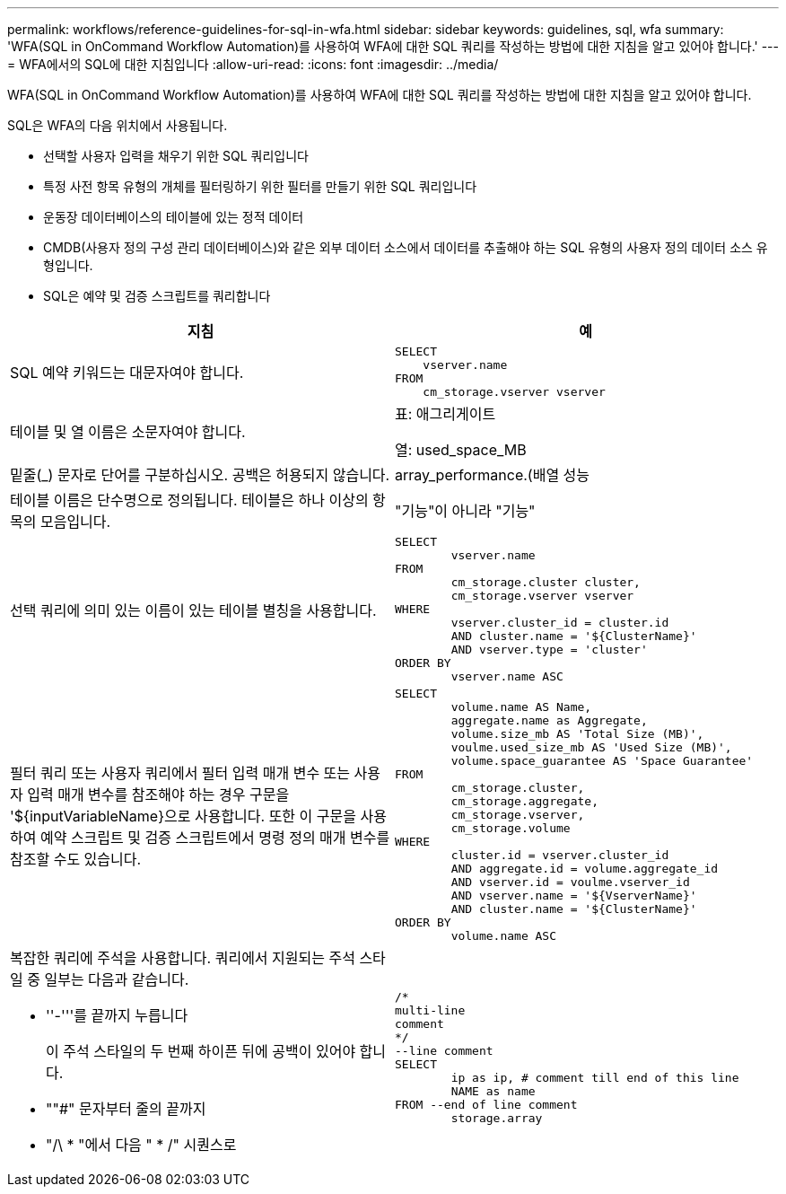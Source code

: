 ---
permalink: workflows/reference-guidelines-for-sql-in-wfa.html 
sidebar: sidebar 
keywords: guidelines, sql, wfa 
summary: 'WFA(SQL in OnCommand Workflow Automation)를 사용하여 WFA에 대한 SQL 쿼리를 작성하는 방법에 대한 지침을 알고 있어야 합니다.' 
---
= WFA에서의 SQL에 대한 지침입니다
:allow-uri-read: 
:icons: font
:imagesdir: ../media/


[role="lead"]
WFA(SQL in OnCommand Workflow Automation)를 사용하여 WFA에 대한 SQL 쿼리를 작성하는 방법에 대한 지침을 알고 있어야 합니다.

SQL은 WFA의 다음 위치에서 사용됩니다.

* 선택할 사용자 입력을 채우기 위한 SQL 쿼리입니다
* 특정 사전 항목 유형의 개체를 필터링하기 위한 필터를 만들기 위한 SQL 쿼리입니다
* 운동장 데이터베이스의 테이블에 있는 정적 데이터
* CMDB(사용자 정의 구성 관리 데이터베이스)와 같은 외부 데이터 소스에서 데이터를 추출해야 하는 SQL 유형의 사용자 정의 데이터 소스 유형입니다.
* SQL은 예약 및 검증 스크립트를 쿼리합니다


[cols="2*"]
|===
| 지침 | 예 


 a| 
SQL 예약 키워드는 대문자여야 합니다.
 a| 
[listing]
----
SELECT
    vserver.name
FROM
    cm_storage.vserver vserver
----


 a| 
테이블 및 열 이름은 소문자여야 합니다.
 a| 
표: 애그리게이트

열: used_space_MB



 a| 
밑줄(_) 문자로 단어를 구분하십시오. 공백은 허용되지 않습니다.
 a| 
array_performance.(배열 성능



 a| 
테이블 이름은 단수명으로 정의됩니다. 테이블은 하나 이상의 항목의 모음입니다.
 a| 
"기능"이 아니라 "기능"



 a| 
선택 쿼리에 의미 있는 이름이 있는 테이블 별칭을 사용합니다.
 a| 
[listing]
----
SELECT
	vserver.name
FROM
	cm_storage.cluster cluster,
	cm_storage.vserver vserver
WHERE
	vserver.cluster_id = cluster.id
	AND cluster.name = '${ClusterName}'
	AND vserver.type = 'cluster'
ORDER BY
	vserver.name ASC
----


 a| 
필터 쿼리 또는 사용자 쿼리에서 필터 입력 매개 변수 또는 사용자 입력 매개 변수를 참조해야 하는 경우 구문을 '$\{inputVariableName}으로 사용합니다. 또한 이 구문을 사용하여 예약 스크립트 및 검증 스크립트에서 명령 정의 매개 변수를 참조할 수도 있습니다.
 a| 
[listing]
----
SELECT
	volume.name AS Name,
	aggregate.name as Aggregate,
	volume.size_mb AS 'Total Size (MB)',
	voulme.used_size_mb AS 'Used Size (MB)',
	volume.space_guarantee AS 'Space Guarantee'
FROM
	cm_storage.cluster,
	cm_storage.aggregate,
	cm_storage.vserver,
	cm_storage.volume
WHERE
	cluster.id = vserver.cluster_id
	AND aggregate.id = volume.aggregate_id
	AND vserver.id = voulme.vserver_id
	AND vserver.name = '${VserverName}'
	AND cluster.name = '${ClusterName}'
ORDER BY
	volume.name ASC
----


 a| 
복잡한 쿼리에 주석을 사용합니다. 쿼리에서 지원되는 주석 스타일 중 일부는 다음과 같습니다.

* ''-'''를 끝까지 누릅니다
+
이 주석 스타일의 두 번째 하이픈 뒤에 공백이 있어야 합니다.

* ""#" 문자부터 줄의 끝까지
* "/\ * "에서 다음 " * /" 시퀀스로

 a| 
[listing]
----
/*
multi-line
comment
*/
--line comment
SELECT
	ip as ip, # comment till end of this line
	NAME as name
FROM --end of line comment
	storage.array
----
|===